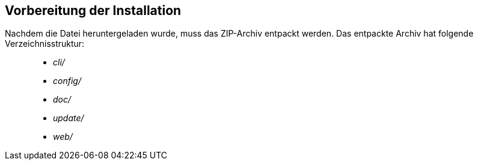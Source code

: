 == Vorbereitung der Installation


Nachdem die Datei heruntergeladen wurde, muss das ZIP-Archiv entpackt
werden. Das entpackte Archiv hat folgende Verzeichnisstruktur:

___________
* _cli/_
* _config/_
* _doc/_
* _update/_
* _web/_
___________

